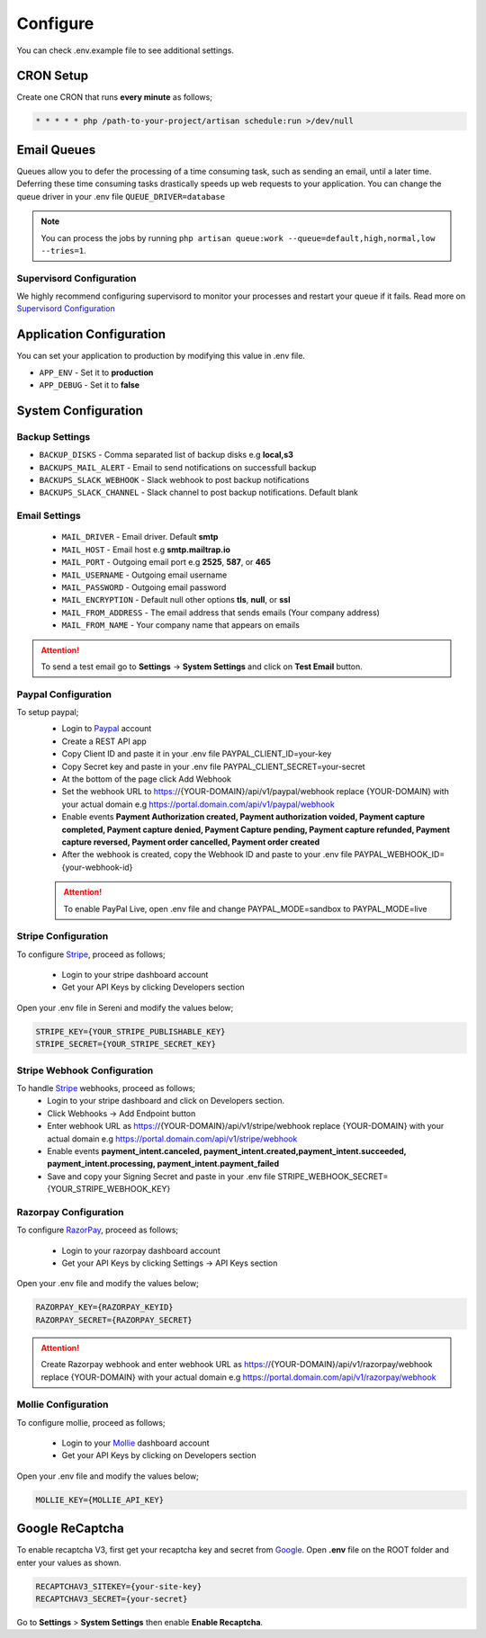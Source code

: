 Configure
=========

You can check .env.example file to see additional settings.

CRON Setup
"""""""""""

Create one CRON that runs **every minute** as follows;

.. code-block:: shell

   * * * * * php /path-to-your-project/artisan schedule:run >/dev/null

Email Queues
""""""""""""
Queues allow you to defer the processing of a time consuming task, such as sending an email, until a later time. Deferring these time consuming tasks drastically speeds up web requests to your application.
You can change the queue driver in your .env file ``QUEUE_DRIVER=database``

.. Note:: You can process the jobs by running ``php artisan queue:work --queue=default,high,normal,low --tries=1``.

Supervisord Configuration
-----------------------------
We highly recommend configuring supervisord to monitor your processes and restart your queue if it fails.  
Read more on `Supervisord Configuration <https://laravel.com/docs/9.x/queues#supervisor-configuration>`__


Application Configuration
"""""""""""""""""""""""""
You can set your application to production by modifying this value in .env file.

- ``APP_ENV`` - Set it to **production**
- ``APP_DEBUG`` - Set it to **false**

System Configuration
""""""""""""""""""""  

Backup Settings
---------------

- ``BACKUP_DISKS`` - Comma separated list of backup disks e.g **local,s3**
- ``BACKUPS_MAIL_ALERT`` - Email to send notifications on successfull backup
- ``BACKUPS_SLACK_WEBHOOK`` - Slack webhook to post backup notifications
- ``BACKUPS_SLACK_CHANNEL`` - Slack channel to post backup notifications. Default blank
 
Email Settings
---------------
 - ``MAIL_DRIVER`` - Email driver. Default **smtp**
 - ``MAIL_HOST`` - Email host e.g **smtp.mailtrap.io**
 - ``MAIL_PORT`` - Outgoing email port e.g **2525**, **587**, or **465**
 - ``MAIL_USERNAME`` - Outgoing email username
 - ``MAIL_PASSWORD`` - Outgoing email password
 - ``MAIL_ENCRYPTION`` - Default null other options **tls**, **null**, or **ssl**

 - ``MAIL_FROM_ADDRESS`` - The email address that sends emails (Your company address)
 - ``MAIL_FROM_NAME`` - Your company name that appears on emails

.. ATTENTION:: To send a test email go to **Settings** -> **System Settings** and click on **Test Email** button.

Paypal Configuration
---------------------
To setup paypal;
 - Login to `Paypal <https://developer.paypal.com>`__ account
 - Create a REST API app
 - Copy Client ID and paste it in your .env file PAYPAL_CLIENT_ID=your-key
 - Copy Secret key and paste in your .env file PAYPAL_CLIENT_SECRET=your-secret
 - At the bottom of the page click Add Webhook
 - Set the webhook URL to https://{YOUR-DOMAIN}/api/v1/paypal/webhook replace {YOUR-DOMAIN} with your actual domain e.g https://portal.domain.com/api/v1/paypal/webhook
 - Enable events **Payment Authorization created, Payment authorization voided, Payment capture completed, Payment capture denied, Payment Capture pending, Payment capture refunded, Payment capture reversed, Payment order cancelled, Payment order created**
 - After the webhook is created, copy the Webhook ID and paste to your .env file PAYPAL_WEBHOOK_ID={your-webhook-id}
 
 .. ATTENTION:: To enable PayPal Live, open .env file and change PAYPAL_MODE=sandbox to PAYPAL_MODE=live

Stripe Configuration
---------------------
To configure `Stripe <https://dashboard.stripe.com>`__, proceed as follows;

 - Login to your stripe dashboard account
 - Get your API Keys by clicking Developers section

Open your .env file in Sereni and modify the values below;

.. code-block:: shell

	STRIPE_KEY={YOUR_STRIPE_PUBLISHABLE_KEY}
	STRIPE_SECRET={YOUR_STRIPE_SECRET_KEY}


Stripe Webhook Configuration
-----------------------------
To handle `Stripe <https://dashboard.stripe.com>`__ webhooks, proceed as follows;
 - Login to your stripe dashboard and click on Developers section.
 - Click Webhooks -> Add Endpoint button
 - Enter webhook URL as https://{YOUR-DOMAIN}/api/v1/stripe/webhook replace {YOUR-DOMAIN} with your actual domain e.g https://portal.domain.com/api/v1/stripe/webhook
 - Enable events **payment_intent.canceled, payment_intent.created,payment_intent.succeeded, payment_intent.processing, payment_intent.payment_failed**
 - Save and copy your Signing Secret and paste in your .env file STRIPE_WEBHOOK_SECRET={YOUR_STRIPE_WEBHOOK_KEY}

Razorpay Configuration
------------------------
To configure `RazorPay <https://dashboard.razorpay.com>`__, proceed as follows;

 - Login to your razorpay dashboard account
 - Get your API Keys by clicking Settings -> API Keys section

Open your .env file and modify the values below;

.. code-block:: shell

	RAZORPAY_KEY={RAZORPAY_KEYID}
	RAZORPAY_SECRET={RAZORPAY_SECRET}

.. ATTENTION:: Create Razorpay webhook and enter webhook URL as https://{YOUR-DOMAIN}/api/v1/razorpay/webhook replace {YOUR-DOMAIN} with your actual domain e.g https://portal.domain.com/api/v1/razorpay/webhook

Mollie Configuration
-------------------------
To configure mollie, proceed as follows;

 - Login to your `Mollie <https://www.mollie.com/dashboard>`__ dashboard account
 - Get your API Keys by clicking on Developers section

Open your .env file and modify the values below;

.. code-block:: shell

	MOLLIE_KEY={MOLLIE_API_KEY}

Google ReCaptcha
"""""""""""""""""""
To enable recaptcha V3, first get your recaptcha key and secret from `Google <https://www.google.com/recaptcha>`__.
Open **.env** file on the ROOT folder and enter your values as shown.

.. code-block:: shell

	RECAPTCHAV3_SITEKEY={your-site-key}
	RECAPTCHAV3_SECRET={your-secret}

Go to **Settings** > **System Settings** then enable **Enable Recaptcha**.

